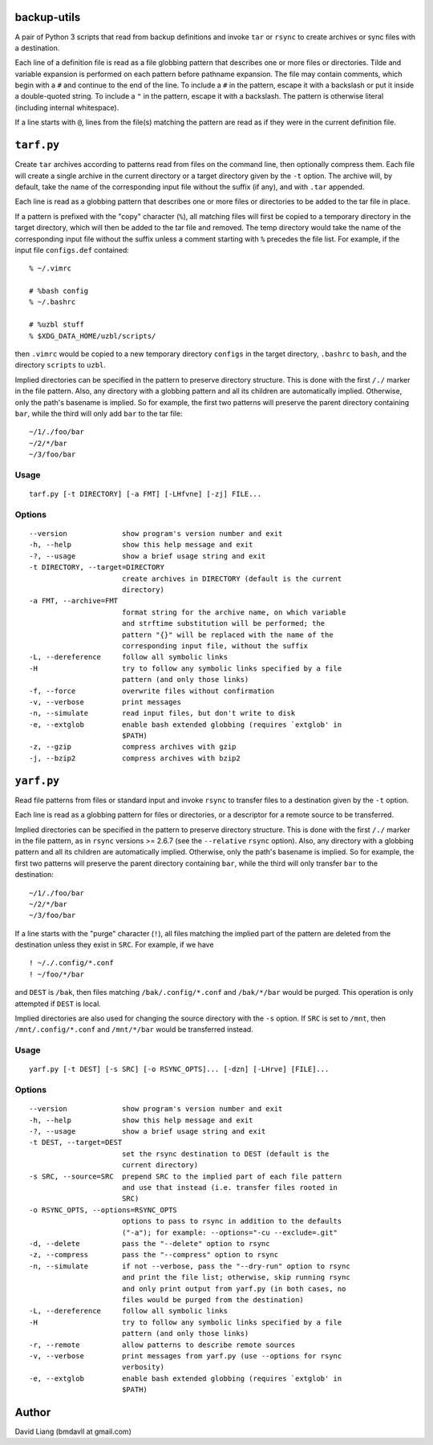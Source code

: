 ============
backup-utils
============

A pair of Python 3 scripts that read from backup definitions and invoke
``tar`` or ``rsync`` to create archives or sync files with a destination.

Each line of a definition file is read as a file globbing pattern that
describes one or more files or directories. Tilde and variable expansion is
performed on each pattern before pathname expansion. The file may contain
comments, which begin with a ``#`` and continue to the end of the line. To
include a ``#`` in the pattern, escape it with a backslash or put it inside a
double-quoted string. To include a ``"`` in the pattern, escape it with a
backslash. The pattern is otherwise literal (including internal whitespace).

If a line starts with ``@``, lines from the file(s) matching the pattern are
read as if they were in the current definition file.


===========
``tarf.py``
===========

Create ``tar`` archives according to patterns read from files on the command
line, then optionally compress them. Each file will create a single archive in
the current directory or a target directory given by the ``-t`` option. The
archive will, by default, take the name of the corresponding input file
without the suffix (if any), and with ``.tar`` appended.

Each line is read as a globbing pattern that describes one or more files or
directories to be added to the tar file in place.

If a pattern is prefixed with the "copy" character (``%``), all matching files
will first be copied to a temporary directory in the target directory, which
will then be added to the tar file and removed. The temp directory would take
the name of the corresponding input file without the suffix unless a comment
starting with ``%`` precedes the file list. For example, if the input file
``configs.def`` contained::

    % ~/.vimrc

    # %bash config
    % ~/.bashrc

    # %uzbl stuff
    % $XDG_DATA_HOME/uzbl/scripts/

then ``.vimrc`` would be copied to a new temporary directory ``configs`` in
the target directory, ``.bashrc`` to ``bash``, and the directory ``scripts``
to ``uzbl``.

Implied directories can be specified in the pattern to preserve directory
structure. This is done with the first ``/./`` marker in the file pattern.
Also, any directory with a globbing pattern and all its children are
automatically implied. Otherwise, only the path's basename is implied. So for
example, the first two patterns will preserve the parent directory containing
``bar``, while the third will only add ``bar`` to the tar file::

    ~/1/./foo/bar
    ~/2/*/bar
    ~/3/foo/bar


Usage
=====
::

  tarf.py [-t DIRECTORY] [-a FMT] [-LHfvne] [-zj] FILE...

Options
=======
::

  --version             show program's version number and exit
  -h, --help            show this help message and exit
  -?, --usage           show a brief usage string and exit
  -t DIRECTORY, --target=DIRECTORY
                        create archives in DIRECTORY (default is the current
                        directory)
  -a FMT, --archive=FMT
                        format string for the archive name, on which variable
                        and strftime substitution will be performed; the
                        pattern "{}" will be replaced with the name of the
                        corresponding input file, without the suffix
  -L, --dereference     follow all symbolic links
  -H                    try to follow any symbolic links specified by a file
                        pattern (and only those links)
  -f, --force           overwrite files without confirmation
  -v, --verbose         print messages
  -n, --simulate        read input files, but don't write to disk
  -e, --extglob         enable bash extended globbing (requires `extglob' in
                        $PATH)
  -z, --gzip            compress archives with gzip
  -j, --bzip2           compress archives with bzip2


===========
``yarf.py``
===========

Read file patterns from files or standard input and invoke ``rsync`` to
transfer files to a destination given by the ``-t`` option.

Each line is read as a globbing pattern for files or directories, or a
descriptor for a remote source to be transferred.

Implied directories can be specified in the pattern to preserve directory
structure. This is done with the first ``/./`` marker in the file pattern, as
in ``rsync`` versions >= 2.6.7 (see the ``--relative`` ``rsync`` option).
Also, any directory with a globbing pattern and all its children are
automatically implied. Otherwise, only the path's basename is implied. So for
example, the first two patterns will preserve the parent directory containing
``bar``, while the third will only transfer ``bar`` to the destination::

    ~/1/./foo/bar
    ~/2/*/bar
    ~/3/foo/bar

If a line starts with the "purge" character (``!``), all files matching the
implied part of the pattern are deleted from the destination unless they exist
in ``SRC``. For example, if we have
::

    ! ~/./.config/*.conf
    ! ~/foo/*/bar

and ``DEST`` is ``/bak``, then files matching ``/bak/.config/*.conf`` and
``/bak/*/bar`` would be purged. This operation is only attempted if ``DEST``
is local.

Implied directories are also used for changing the source directory with the
``-s`` option. If ``SRC`` is set to ``/mnt``, then ``/mnt/.config/*.conf`` and
``/mnt/*/bar`` would be transferred instead.


Usage
=====
::

  yarf.py [-t DEST] [-s SRC] [-o RSYNC_OPTS]... [-dzn] [-LHrve] [FILE]...

Options
=======
::

  --version             show program's version number and exit
  -h, --help            show this help message and exit
  -?, --usage           show a brief usage string and exit
  -t DEST, --target=DEST
                        set the rsync destination to DEST (default is the
                        current directory)
  -s SRC, --source=SRC  prepend SRC to the implied part of each file pattern
                        and use that instead (i.e. transfer files rooted in
                        SRC)
  -o RSYNC_OPTS, --options=RSYNC_OPTS
                        options to pass to rsync in addition to the defaults
                        ("-a"); for example: --options="-cu --exclude=.git"
  -d, --delete          pass the "--delete" option to rsync
  -z, --compress        pass the "--compress" option to rsync
  -n, --simulate        if not --verbose, pass the "--dry-run" option to rsync
                        and print the file list; otherwise, skip running rsync
                        and only print output from yarf.py (in both cases, no
                        files would be purged from the destination)
  -L, --dereference     follow all symbolic links
  -H                    try to follow any symbolic links specified by a file
                        pattern (and only those links)
  -r, --remote          allow patterns to describe remote sources
  -v, --verbose         print messages from yarf.py (use --options for rsync
                        verbosity)
  -e, --extglob         enable bash extended globbing (requires `extglob' in
                        $PATH)


======
Author
======

David Liang (bmdavll at gmail.com)


.. vim:set ts=2 sw=2 et tw=78:
